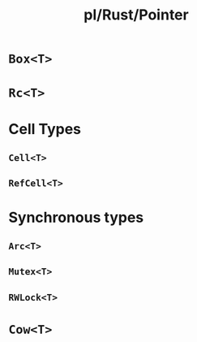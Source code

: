 #+title: pl/Rust/Pointer

* =Box<T>=
* =Rc<T>=
* Cell Types
** =Cell<T>=
** =RefCell<T>=
* Synchronous types
** =Arc<T>=
** =Mutex<T>=
** =RWLock<T>=
* =Cow<T>=
